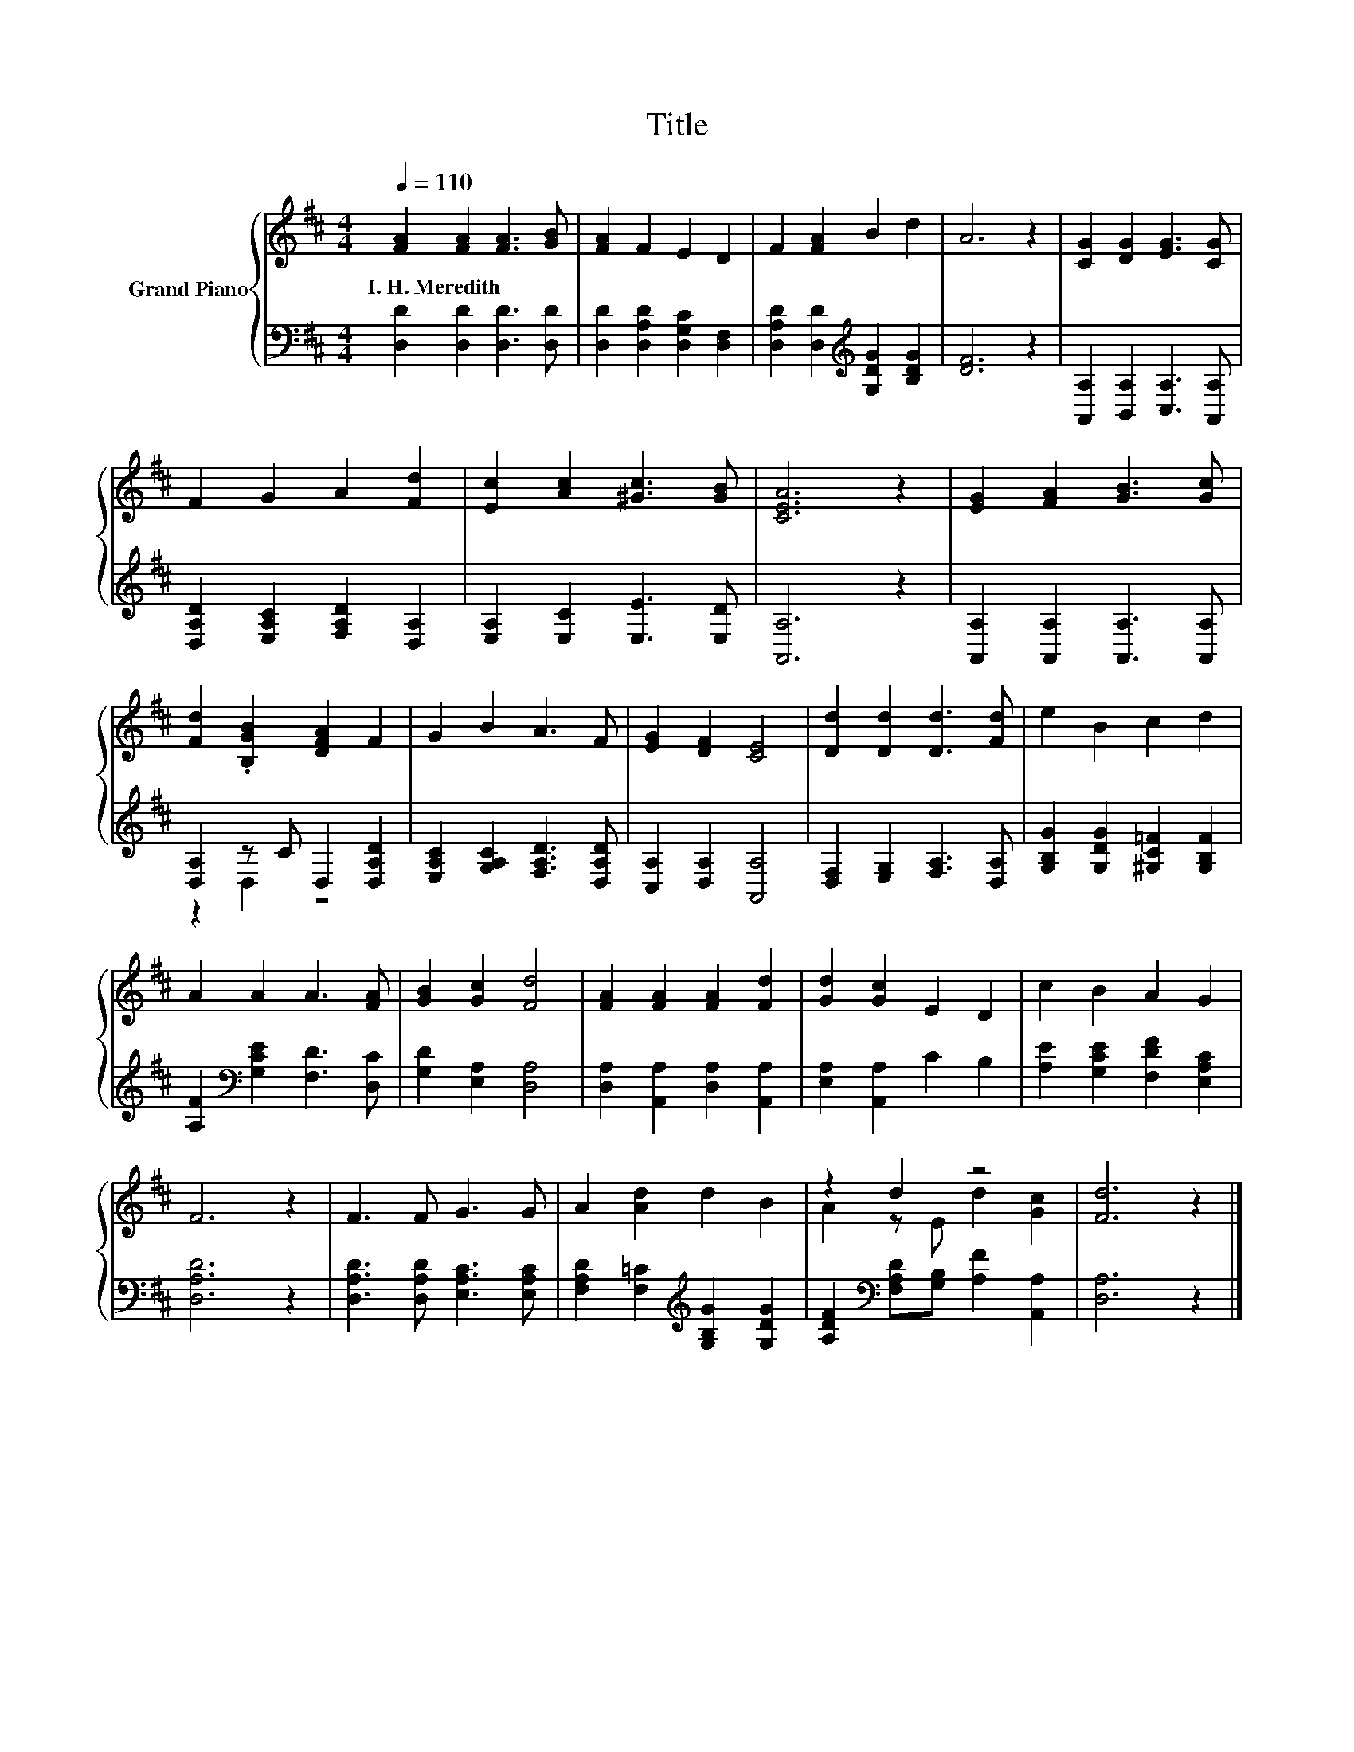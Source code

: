 X:1
T:Title
%%score { ( 1 4 ) | ( 2 3 ) }
L:1/8
Q:1/4=110
M:4/4
K:D
V:1 treble nm="Grand Piano"
V:4 treble 
V:2 bass 
V:3 bass 
V:1
 [FA]2 [FA]2 [FA]3 [GB] | [FA]2 F2 E2 D2 | F2 [FA]2 B2 d2 | A6 z2 | [CG]2 [DG]2 [EG]3 [CG] | %5
w: I.~H.~Meredith * * *|||||
 F2 G2 A2 [Fd]2 | [Ec]2 [Ac]2 [^Gc]3 [GB] | [CEA]6 z2 | [EG]2 [FA]2 [GB]3 [Gc] | %9
w: ||||
 [Fd]2 .[B,GB]2 [DFA]2 F2 | G2 B2 A3 F | [EG]2 [DF]2 [CE]4 | [Dd]2 [Dd]2 [Dd]3 [Fd] | e2 B2 c2 d2 | %14
w: |||||
 A2 A2 A3 [FA] | [GB]2 [Gc]2 [Fd]4 | [FA]2 [FA]2 [FA]2 [Fd]2 | [Gd]2 [Gc]2 E2 D2 | c2 B2 A2 G2 | %19
w: |||||
 F6 z2 | F3 F G3 G | A2 [Ad]2 d2 B2 | z2 d2 z4 | [Fd]6 z2 |] %24
w: |||||
V:2
 [D,D]2 [D,D]2 [D,D]3 [D,D] | [D,D]2 [D,A,D]2 [D,G,C]2 [D,F,]2 | %2
 [D,A,D]2 [D,D]2[K:treble] [G,DG]2 [B,DG]2 | [DF]6 z2 | [A,,A,]2 [B,,A,]2 [C,A,]3 [A,,A,] | %5
 [D,A,D]2 [E,A,C]2 [F,A,D]2 [D,A,]2 | [E,A,]2 [E,C]2 [E,E]3 [E,D] | [A,,A,]6 z2 | %8
 [A,,A,]2 [A,,A,]2 [A,,A,]3 [A,,A,] | [D,A,]2 z C D,2 [D,A,D]2 | %10
 [E,A,C]2 [G,A,C]2 [F,A,D]3 [D,A,D] | [C,A,]2 [D,A,]2 [A,,A,]4 | [D,F,]2 [E,G,]2 [F,A,]3 [D,A,] | %13
 [G,B,G]2 [G,DG]2 [^G,C=F]2 [G,B,F]2 | [A,F]2[K:bass] [G,CE]2 [F,D]3 [D,C] | %15
 [G,D]2 [E,A,]2 [D,A,]4 | [D,A,]2 [A,,A,]2 [D,A,]2 [A,,A,]2 | [E,A,]2 [A,,A,]2 C2 B,2 | %18
 [A,E]2 [G,CE]2 [F,DF]2 [E,A,C]2 | [D,A,D]6 z2 | [D,A,D]3 [D,A,D] [E,A,C]3 [E,A,C] | %21
 [F,A,D]2 [F,=C]2[K:treble] [G,B,G]2 [G,DG]2 | [A,DF]2[K:bass] [F,A,D][G,B,] [A,F]2 [A,,A,]2 | %23
 [D,A,]6 z2 |] %24
V:3
 x8 | x8 | x4[K:treble] x4 | x8 | x8 | x8 | x8 | x8 | x8 | z2 D,2 z4 | x8 | x8 | x8 | x8 | %14
 x2[K:bass] x6 | x8 | x8 | x8 | x8 | x8 | x8 | x4[K:treble] x4 | x2[K:bass] x6 | x8 |] %24
V:4
 x8 | x8 | x8 | x8 | x8 | x8 | x8 | x8 | x8 | x8 | x8 | x8 | x8 | x8 | x8 | x8 | x8 | x8 | x8 | %19
 x8 | x8 | x8 | A2 z E d2 [Gc]2 | x8 |] %24

